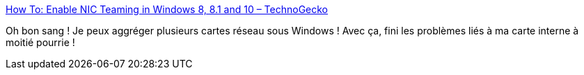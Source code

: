 :jbake-type: post
:jbake-status: published
:jbake-title: How To: Enable NIC Teaming in Windows 8, 8.1 and 10 – TechnoGecko
:jbake-tags: windows,réseau,aggregator,performance,_mois_févr.,_année_2019
:jbake-date: 2019-02-20
:jbake-depth: ../
:jbake-uri: shaarli/1550650667000.adoc
:jbake-source: https://nicolas-delsaux.hd.free.fr/Shaarli?searchterm=https%3A%2F%2Ftechnogecko.net%2Fmsft%2Fhow-to-enable-nic-teaming-in-windows-8-8-1-and-10%2F&searchtags=windows+r%C3%A9seau+aggregator+performance+_mois_f%C3%A9vr.+_ann%C3%A9e_2019
:jbake-style: shaarli

https://technogecko.net/msft/how-to-enable-nic-teaming-in-windows-8-8-1-and-10/[How To: Enable NIC Teaming in Windows 8, 8.1 and 10 – TechnoGecko]

Oh bon sang ! Je peux aggréger plusieurs cartes réseau sous Windows ! Avec ça, fini les problèmes liés à ma carte interne à moitié pourrie !
